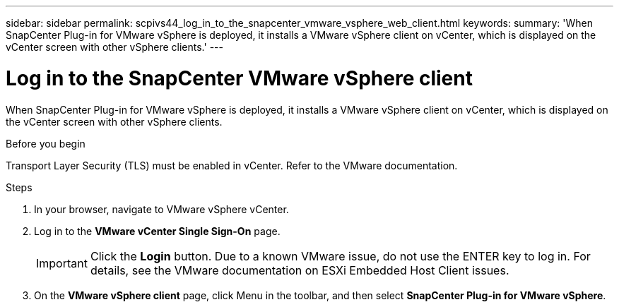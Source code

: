---
sidebar: sidebar
permalink: scpivs44_log_in_to_the_snapcenter_vmware_vsphere_web_client.html
keywords:
summary: 'When SnapCenter Plug-in for VMware vSphere is deployed, it installs a VMware vSphere client on vCenter, which is displayed on the vCenter screen with other vSphere clients.'
---

= Log in to the SnapCenter VMware vSphere client
:hardbreaks:
:nofooter:
:icons: font
:linkattrs:
:imagesdir: ./media/

//
// This file was created with NDAC Version 2.0 (August 17, 2020)
//
// 2020-09-09 12:24:21.767331
//

[.lead]
When SnapCenter Plug-in for VMware vSphere is deployed, it installs a VMware vSphere client on vCenter, which is displayed on the vCenter screen with other vSphere clients.

.Before you begin

Transport Layer Security (TLS) must be enabled in vCenter. Refer to the VMware documentation.

.Steps

. In your browser, navigate to VMware vSphere vCenter.
. Log in to the *VMware vCenter Single Sign-On* page.
+
[IMPORTANT]
Click the *Login* button. Due to a known VMware issue, do not use the ENTER key to log in. For details, see the VMware documentation on ESXi Embedded Host Client issues.

. On the *VMware vSphere client* page, click Menu in the toolbar, and then select *SnapCenter Plug-in for VMware vSphere*.
